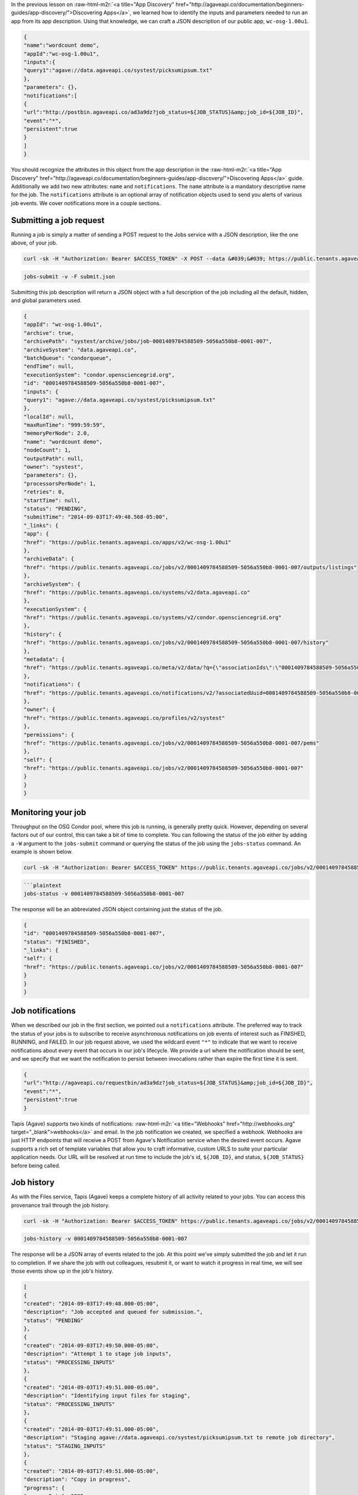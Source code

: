 .. role:: raw-html-m2r(raw)
   :format: html


In the previous lesson on :raw-html-m2r:`<a title="App Discovery" href="http://agaveapi.co/documentation/beginners-guides/app-discovery/">Discovering Apps</a>`\ , we learned how to identify the inputs and parameters needed to run an app from its app description. Using that knowledge, we can craft a JSON description of our public app, ``wc-osg-1.00u1``.

.. code-block:: javascript

   {
   "name":"wordcount demo",
   "appId":"wc-osg-1.00u1",
   "inputs":{
   "query1":"agave://data.agaveapi.co/systest/picksumipsum.txt"
   },
   "parameters": {},
   "notifications":[
   {
   "url":"http://postbin.agaveapi.co/ad3a9dz?job_status=${JOB_STATUS}&amp;job_id=${JOB_ID}",
   "event":"*",
   "persistent":true
   }
   ]
   }

You should recognize the attributes in this object from the app description in the :raw-html-m2r:`<a title="App Discovery" href="http://agaveapi.co/documentation/beginners-guides/app-discovery/">Discovering Apps</a>` guide. Additionally we add two new attributes: ``name`` and ``notifications``. The ``name`` attribute is a mandatory descriptive name for the job. The ``notifications`` attribute is an optional array of notification objects used to send you alerts of various job events. We cover notifications more in a couple sections.

Submitting a job request
------------------------

Running a job is simply a matter of sending a POST request to the Jobs service with a JSON description, like the one above, of your job.

.. code-block:: shell

   curl -sk -H "Authorization: Bearer $ACCESS_TOKEN" -X POST --data &#039;&#039; https://public.tenants.agaveapi.co/jobs/v2

.. code-block:: plaintext

   jobs-submit -v -F submit.json

Submitting this job description will return a JSON object with a full description of the job including all the default, hidden, and global parameters used.

.. code-block:: javascript

   {
   "appId": "wc-osg-1.00u1",
   "archive": true,
   "archivePath": "systest/archive/jobs/job-0001409784588509-5056a550b8-0001-007",
   "archiveSystem": "data.agaveapi.co",
   "batchQueue": "condorqueue",
   "endTime": null,
   "executionSystem": "condor.opensciencegrid.org",
   "id": "0001409784588509-5056a550b8-0001-007",
   "inputs": {
   "query1": "agave://data.agaveapi.co/systest/picksumipsum.txt"
   },
   "localId": null,
   "maxRunTime": "999:59:59",
   "memoryPerNode": 2.0,
   "name": "wordcount demo",
   "nodeCount": 1,
   "outputPath": null,
   "owner": "systest",
   "parameters": {},
   "processorsPerNode": 1,
   "retries": 0,
   "startTime": null,
   "status": "PENDING",
   "submitTime": "2014-09-03T17:49:48.568-05:00",
   "_links": {
   "app": {
   "href": "https://public.tenants.agaveapi.co/apps/v2/wc-osg-1.00u1"
   },
   "archiveData": {
   "href": "https://public.tenants.agaveapi.co/jobs/v2/0001409784588509-5056a550b8-0001-007/outputs/listings"
   },
   "archiveSystem": {
   "href": "https://public.tenants.agaveapi.co/systems/v2/data.agaveapi.co"
   },
   "executionSystem": {
   "href": "https://public.tenants.agaveapi.co/systems/v2/condor.opensciencegrid.org"
   },
   "history": {
   "href": "https://public.tenants.agaveapi.co/jobs/v2/0001409784588509-5056a550b8-0001-007/history"
   },
   "metadata": {
   "href": "https://public.tenants.agaveapi.co/meta/v2/data/?q={\"associationIds\":\"0001409784588509-5056a550b8-0001-007\"}"
   },
   "notifications": {
   "href": "https://public.tenants.agaveapi.co/notifications/v2/?associatedUuid=0001409784588509-5056a550b8-0001-007"
   },
   "owner": {
   "href": "https://public.tenants.agaveapi.co/profiles/v2/systest"
   },
   "permissions": {
   "href": "https://public.tenants.agaveapi.co/jobs/v2/0001409784588509-5056a550b8-0001-007/pems"
   },
   "self": {
   "href": "https://public.tenants.agaveapi.co/jobs/v2/0001409784588509-5056a550b8-0001-007"
   }
   }
   }

Monitoring your job
-------------------

Throughput on the OSG Condor pool, where this job is running, is generally pretty quick. However, depending on several factors out of our control, this can take a bit of time to complete. You can following the status of the job either by adding a ``-W`` argument to the ``jobs-submit`` command or querying the status of the job using the ``jobs-status`` command. An example is shown below.

.. code-block:: shell

   curl -sk -H "Authorization: Bearer $ACCESS_TOKEN" https://public.tenants.agaveapi.co/jobs/v2/0001409784588509-5056a550b8-0001-007/status

.. code-block::


   ```plaintext
   jobs-status -v 0001409784588509-5056a550b8-0001-007

The response will be an abbreviated JSON object containing just the status of the job.

.. code-block:: javascript

   {
   "id": "0001409784588509-5056a550b8-0001-007",
   "status": "FINISHED",
   "_links": {
   "self": {
   "href": "https://public.tenants.agaveapi.co/jobs/v2/0001409784588509-5056a550b8-0001-007"
   }
   }
   }

Job notifications
-----------------

When we described our job in the first section, we pointed out a ``notifications`` attribute. The preferred way to track the status of your jobs is to subscribe to receive asynchronous notifications on job events of interest such as FINISHED, RUNNING, and FAILED. In our job request above, we used the wildcard event ``"*"`` to indicate that we want to receive notifications about every event that occurs in our job's lifecycle. We provide a url where the notification should be sent, and we specify that we want the notification to persist between invocations rather than expire the first time it is sent.

.. code-block:: javascript

   {
   "url":"http://agaveapi.co/requestbin/ad3a9dz?job_status=${JOB_STATUS}&amp;job_id=${JOB_ID}",
   "event":"*",
   "persistent":true
   }

Tapis (Agave) supports two kinds of notifications: :raw-html-m2r:`<a title="Webhooks" href="http://webhooks.org" target="_blank">webhooks</a>` and email. In the job notification we created, we specified a webhook. Webhooks are just HTTP endpoints that will receive a POST from Agave's Notification service when the desired event occurs. Agave supports a rich set of template variables that allow you to craft informative, custom URLS to suite your particular application needs. Our URL will be resolved at run time to include the job's id, ``${JOB_ID}``\ , and status, ``${JOB_STATUS}`` before being called.


.. raw:: html

   <aside class="notice">There are several good services available online for testing webhooks. Runscope's <a title="Request Bin by Runscope" href="http://requestb.in" target="_blank">RequestBin</a> is a good, free hosted service. A simple, self-hosted node listener is available <a href="https://github.com/deardooley/node-http-post-listener">here</a>. You can also create a <a title="Tapis (Agave) Request Bin" href="http://requestbin.agaveapi.co" target="_blank">request bin</a> on this site to use in your development.</aside>


Job history
-----------

As with the Files service, Tapis (Agave) keeps a complete history of all activity related to your jobs. You can access this provenance trail through the job history.

.. code-block:: shell

   curl -sk -H "Authorization: Bearer $ACCESS_TOKEN" https://public.tenants.agaveapi.co/jobs/v2/0001409784588509-5056a550b8-0001-007/history

.. code-block:: plaintext

   jobs-history -v 0001409784588509-5056a550b8-0001-007

The response will be a JSON array of events related to the job. At this point we've simply submitted the job and let it run to completion. If we share the job with out colleagues, resubmit it, or want to watch it progress in real time, we will see those events show up in the job's history.

.. code-block:: javascript

   [
   {
   "created": "2014-09-03T17:49:48.000-05:00",
   "description": "Job accepted and queued for submission.",
   "status": "PENDING"
   },
   {
   "created": "2014-09-03T17:49:50.000-05:00",
   "description": "Attempt 1 to stage job inputs",
   "status": "PROCESSING_INPUTS"
   },
   {
   "created": "2014-09-03T17:49:51.000-05:00",
   "description": "Identifying input files for staging",
   "status": "PROCESSING_INPUTS"
   },
   {
   "created": "2014-09-03T17:49:51.000-05:00",
   "description": "Staging agave://data.agaveapi.co/systest/picksumipsum.txt to remote job directory",
   "status": "STAGING_INPUTS"
   },
   {
   "created": "2014-09-03T17:49:51.000-05:00",
   "description": "Copy in progress",
   "progress": {
   "averageRate": 3235,
   "source": "agave://data.agaveapi.co/systest/picksumipsum.txt",
   "totalActiveTransfers": 0,
   "totalBytes": 3235,
   "totalBytesTransferred": 3235,
   "totalFiles": 1
   },
   "status": "STAGING_INPUTS"
   },
   {
   "created": "2014-09-03T17:49:53.000-05:00",
   "description": "Job inputs staged to execution system",
   "status": "STAGED"
   },
   {
   "created": "2014-09-03T17:49:54.000-05:00",
   "description": "Preparing job for submission.",
   "status": "SUBMITTING"
   },
   {
   "created": "2014-09-03T17:49:54.000-05:00",
   "description": "Attempt 1 to submit job",
   "status": "SUBMITTING"
   },
   {
   "created": "2014-09-03T17:50:28.000-05:00",
   "description": "Condor job successfully placed into queue",
   "status": "QUEUED"
   },
   {
   "created": "2014-09-03T17:50:39.000-05:00",
   "description": "Job started running",
   "status": "RUNNING"
   },
   {
   "created": "2014-09-03T17:51:01.000-05:00",
   "description": "Job completion detected by Condor monitor.",
   "status": "CLEANING_UP"
   },
   {
   "created": "2014-09-03T17:51:02.000-05:00",
   "description": "Beginning to archive output.",
   "status": "ARCHIVING"
   },
   {
   "created": "2014-09-03T17:51:02.000-05:00",
   "description": "Attempt 1 to archive job output",
   "status": "ARCHIVING"
   },
   {
   "created": "2014-09-03T17:51:02.000-05:00",
   "description": "Transferring job output to archive system",
   "status": "ARCHIVING"
   },
   {
   "created": "2014-09-03T17:51:03.000-05:00",
   "description": "Archiving agave://condor.opensciencegrid.org//condor/scratch/systest/job-0001409784588509-5056a550b8-0001-007-wordcount-demo to agave://data.agaveapi.co/systest/archive/jobs/job-0001409784588509-5056a550b8-0001-007",
   "progress": {
   "averageRate": 0,
   "source": "agave://condor.opensciencegrid.org//condor/scratch/systest/job-0001409784588509-5056a550b8-0001-007-wordcount-demo",
   "totalActiveTransfers": 1,
   "totalBytes": 7514,
   "totalBytesTransferred": 7514,
   "totalFiles": 8
   },
   "status": "ARCHIVING"
   },
   {
   "created": "2014-09-03T17:51:20.000-05:00",
   "description": "Job archiving completed successfully.",
   "status": "ARCHIVING_FINISHED"
   },
   {
   "created": "2014-09-03T17:51:22.000-05:00",
   "description": "Job complete",
   "status": "FINISHED"
   }
   ]


.. raw:: html

   <aside class="notice">In each job's history you will see every event that occurs during the job's lifetime. This includes data movement. The job history is a good place to track the progress of the job's data movement before and after a job runs.</aside>


Note that data produced from the job will be archived by default to your public storage system. Input files are not archived. If you do not want the job output data archived, specify ``archive: false`` in your job request JSON and all job data will remain in the original work directory. You will still be able to access this data using the ``jobs-output`` command described next.

Job output
----------

Now that your job has completed, you will probably want to retrieve the output. We could use the Files service for this, but let's look at how to interact with job data through the job output API.

.. code-block:: shell

   curl -sk -H "Authorization: Bearer $ACCESS_TOKEN" https://public.tenants.agaveapi.co/jobs/v2/0001409784588509-5056a550b8-0001-007/outputs/listing

.. code-block:: plaintext

   jobs-output -v 0001409784588509-5056a550b8-0001-007

The response will be a JSON array of file objects identical to that returned from the Files service. The array will contain the contents of our job's work directory. You can dive deeper into subfolders simply by appending the relative path to the curl URL or to the CLI using the ``-P`` or ``--path`` argument.

.. code-block:: javascript

   [
   {
   "name" : "condorSubmit",
   "path" : "/condorSubmit",
   "lastModified" : "2014-09-03T17:51:05.000-05:00",
   "length" : 310,
   "permission" : "NONE",
   "mimeType" : "application/octet-stream",
   "format" : "unknown",
   "type" : "file",
   "_links" : {
   "self" : {
   "href" : "https://public.tenants.agaveapi.co/jobs/v2/0001409784588509-5056a550b8-0001-007/outputs/media/condorSubmit"
   },
   "system" : {
   "href" : "https://public.tenants.agaveapi.co/systems/v2/data.agaveapi.co"
   },
   "parent" : {
   "href" : "https://public.tenants.agaveapi.co/jobs/v2/0001409784588509-5056a550b8-0001-007"
   }
   }
   }, {
   "name" : "job.err",
   "path" : "/job.err",
   "lastModified" : "2014-09-03T17:51:07.000-05:00",
   "length" : 104,
   "permission" : "NONE",
   "mimeType" : "application/octet-stream",
   "format" : "unknown",
   "type" : "file",
   "_links" : {
   "self" : {
   "href" : "https://public.tenants.agaveapi.co/jobs/v2/0001409784588509-5056a550b8-0001-007/outputs/media/job.err"
   },
   "system" : {
   "href" : "https://public.tenants.agaveapi.co/systems/v2/data.agaveapi.co"
   },
   "parent" : {
   "href" : "https://public.tenants.agaveapi.co/jobs/v2/0001409784588509-5056a550b8-0001-007"
   }
   }
   }, {
   "name" : "job.out",
   "path" : "/job.out",
   "lastModified" : "2014-09-03T17:51:09.000-05:00",
   "length" : 100,
   "permission" : "NONE",
   "mimeType" : "application/octet-stream",
   "format" : "unknown",
   "type" : "file",
   "_links" : {
   "self" : {
   "href" : "https://public.tenants.agaveapi.co/jobs/v2/0001409784588509-5056a550b8-0001-007/outputs/media/job.out"
   },
   "system" : {
   "href" : "https://public.tenants.agaveapi.co/systems/v2/data.agaveapi.co"
   },
   "parent" : {
   "href" : "https://public.tenants.agaveapi.co/jobs/v2/0001409784588509-5056a550b8-0001-007"
   }
   }
   }, {
   "name" : "output.txt",
   "path" : "/output.txt",
   "lastModified" : "2014-09-03T17:51:12.000-05:00",
   "length" : 20,
   "permission" : "NONE",
   "mimeType" : "text/plain",
   "format" : "unknown",
   "type" : "file",
   "_links" : {
   "self" : {
   "href" : "https://public.tenants.agaveapi.co/jobs/v2/0001409784588509-5056a550b8-0001-007/outputs/media/output.txt"
   },
   "system" : {
   "href" : "https://public.tenants.agaveapi.co/systems/v2/data.agaveapi.co"
   },
   "parent" : {
   "href" : "https://public.tenants.agaveapi.co/jobs/v2/0001409784588509-5056a550b8-0001-007"
   }
   }
   }, {
   "name" : "picksumipsum.txt",
   "path" : "/picksumipsum.txt",
   "lastModified" : "2014-09-03T17:51:14.000-05:00",
   "length" : 3235,
   "permission" : "NONE",
   "mimeType" : "text/plain",
   "format" : "unknown",
   "type" : "file",
   "_links" : {
   "self" : {
   "href" : "https://public.tenants.agaveapi.co/jobs/v2/0001409784588509-5056a550b8-0001-007/outputs/media/picksumipsum.txt"
   },
   "system" : {
   "href" : "https://public.tenants.agaveapi.co/systems/v2/data.agaveapi.co"
   },
   "parent" : {
   "href" : "https://public.tenants.agaveapi.co/jobs/v2/0001409784588509-5056a550b8-0001-007"
   }
   }
   }, {
   "name" : "runtime.log",
   "path" : "/runtime.log",
   "lastModified" : "2014-09-03T17:51:16.000-05:00",
   "length" : 1007,
   "permission" : "NONE",
   "mimeType" : "application/octet-stream",
   "format" : "unknown",
   "type" : "file",
   "_links" : {
   "self" : {
   "href" : "https://public.tenants.agaveapi.co/jobs/v2/0001409784588509-5056a550b8-0001-007/outputs/media/runtime.log"
   },
   "system" : {
   "href" : "https://public.tenants.agaveapi.co/systems/v2/data.agaveapi.co"
   },
   "parent" : {
   "href" : "https://public.tenants.agaveapi.co/jobs/v2/0001409784588509-5056a550b8-0001-007"
   }
   }
   }, {
   "name" : "transfer.tar.gz",
   "path" : "/transfer.tar.gz",
   "lastModified" : "2014-09-03T17:51:19.000-05:00",
   "length" : 2738,
   "permission" : "NONE",
   "mimeType" : "application/octet-stream",
   "format" : "unknown",
   "type" : "file",
   "_links" : {
   "self" : {
   "href" : "https://public.tenants.agaveapi.co/jobs/v2/0001409784588509-5056a550b8-0001-007/outputs/media/transfer.tar.gz"
   },
   "system" : {
   "href" : "https://public.tenants.agaveapi.co/systems/v2/data.agaveapi.co"
   },
   "parent" : {
   "href" : "https://public.tenants.agaveapi.co/jobs/v2/0001409784588509-5056a550b8-0001-007"
   }
   }
   }
   ]

Downloading job data is just as easy and uses the same conventions from the Files service.

.. code-block:: shell

   curl -sk -H "Authorization: Bearer $ACCESS_TOKEN" https://public.tenants.agaveapi.co/jobs/v2/0001409784588509-5056a550b8-0001-007/outputs/media/output.txt

.. code-block:: plaintext

   jobs-output -D -P output.txt 0001409784588509-5056a550b8-0001-007

HTTP isn't the best way to download directories, so if you need to pull down your entire job directory, try using the ``files-get`` command in the CLI. Alternatively, if you need to move your job output to another system you've registered in Tapis (Agave), you can have Agave transfer the entire directory for you.

